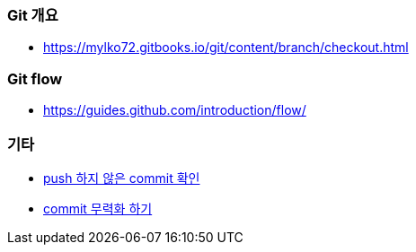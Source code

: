 === Git 개요
* https://mylko72.gitbooks.io/git/content/branch/checkout.html

=== Git flow
* https://guides.github.com/introduction/flow/

=== 기타
* https://blog.outsider.ne.kr/820[push 하지 않은 commit 확인]
* https://tuwlab.com/ece/22223[commit 무력화 하기]
